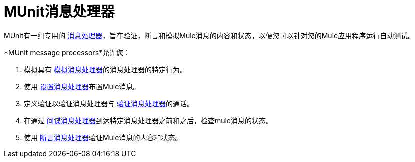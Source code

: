 =  MUnit消息处理器

MUnit有一组专用的 link:/mule-user-guide/v/3.8/mule-concepts#message-processors[消息处理器]，旨在验证，断言和模拟Mule消息的内容和状态，以便您可以针对您的Mule应用程序运行自动测试。

*MUnit message processors*允许您：

. 模拟具有 link:/munit/v/1.2/mock-message-processor[模拟消息处理器]的消息处理器的特定行为。
. 使用 link:/munit/v/1.2/set-message-processor[设置消息处理器]布置Mule消息。
. 定义验证以验证消息处理器与 link:/munit/v/1.2/verify-message-processor[验证消息处理器]的通话。
. 在通过 link:/munit/v/1.2/spy-message-processor[间谍消息处理器]到达特定消息处理器之前和之后，检查mule消息的状态。
. 使用 link:/munit/v/1.2/assertion-message-processor[断言消息处理器]验证Mule消息的内容和状态。
